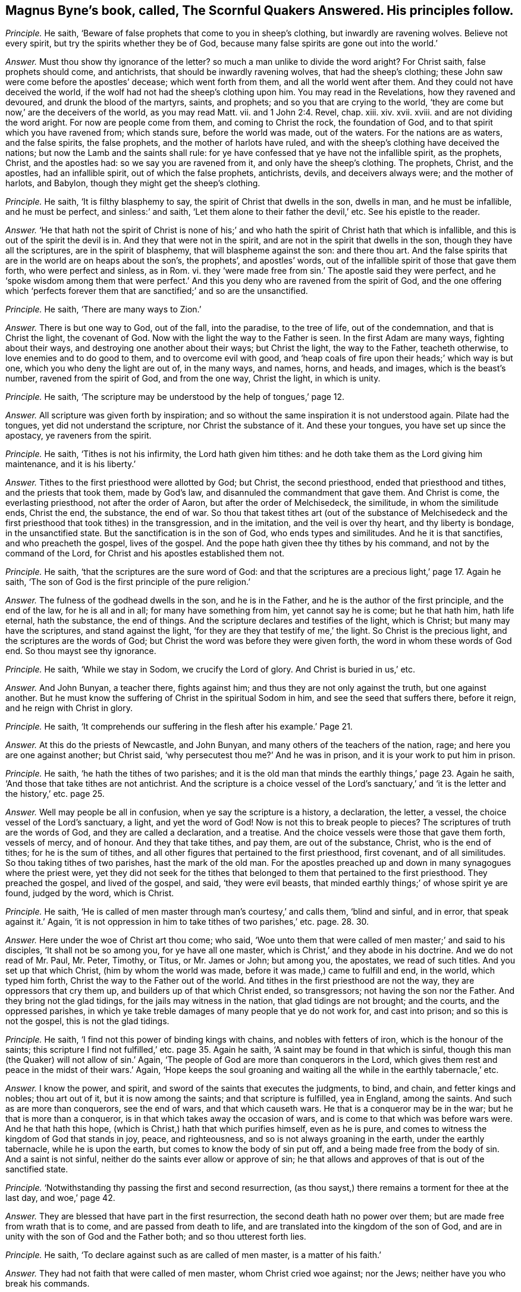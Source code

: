 [.style-blurb, short="The Scornful Quakers Answered"]
== Magnus Byne`'s book, called, [.book-title]#The Scornful Quakers Answered.# His principles follow.

[.discourse-part]
_Principle._ He saith, '`Beware of false prophets that come to you in sheep`'s clothing,
but inwardly are ravening wolves.
Believe not every spirit, but try the spirits whether they be of God,
because many false spirits are gone out into the world.`'

[.discourse-part]
_Answer._ Must thou show thy ignorance of the letter?
so much a man unlike to divide the word aright?
For Christ saith, false prophets should come, and antichrists,
that should be inwardly ravening wolves, that had the sheep`'s clothing;
these John saw were come before the apostles`' decease; which went forth from them,
and all the world went after them.
And they could not have deceived the world,
if the wolf had not had the sheep`'s clothing upon him.
You may read in the Revelations, how they ravened and devoured,
and drunk the blood of the martyrs, saints, and prophets;
and so you that are crying to the world,
'`they are come but now,`' are the deceivers of the world, as you may read Matt.
vii. and 1 John 2:4. Revel, chap.
xiii.
xiv. xvii.
xviii.
and are not dividing the word aright.
For now are people come from them, and coming to Christ the rock, the foundation of God,
and to that spirit which you have ravened from; which stands sure,
before the world was made, out of the waters.
For the nations are as waters, and the false spirits, the false prophets,
and the mother of harlots have ruled,
and with the sheep`'s clothing have deceived the nations;
but now the Lamb and the saints shall rule:
for ye have confessed that ye have not the infallible spirit, as the prophets, Christ,
and the apostles had: so we say you are ravened from it,
and only have the sheep`'s clothing.
The prophets, Christ, and the apostles, had an infallible spirit,
out of which the false prophets, antichrists, devils, and deceivers always were;
and the mother of harlots, and Babylon, though they might get the sheep`'s clothing.

[.discourse-part]
_Principle._ He saith, '`It is filthy blasphemy to say,
the spirit of Christ that dwells in the son, dwells in man, and he must be infallible,
and he must be perfect, and sinless:`' and saith,
'`Let them alone to their father the devil,`' etc.
See his epistle to the reader.

[.discourse-part]
_Answer._ '`He that hath not the spirit of Christ is none of his;`' and
who hath the spirit of Christ hath that which is infallible,
and this is out of the spirit the devil is in.
And they that were not in the spirit, and are not in the spirit that dwells in the son,
though they have all the scriptures, are in the spirit of blasphemy,
that will blaspheme against the son: and there thou art.
And the false spirits that are in the world are on heaps about the son`'s,
the prophets`', and apostles`' words,
out of the infallible spirit of those that gave them forth, who were perfect and sinless,
as in Rom.
vi. they '`were made free from sin.`' The apostle said they were perfect,
and he '`spoke wisdom among them that were perfect.`' And
this you deny who are ravened from the spirit of God,
and the one offering which '`perfects forever them
that are sanctified;`' and so are the unsanctified.

[.discourse-part]
_Principle._ He saith, '`There are many ways to Zion.`'

[.discourse-part]
_Answer._ There is but one way to God, out of the fall, into the paradise, to the tree of life,
out of the condemnation, and that is Christ the light, the covenant of God.
Now with the light the way to the Father is seen.
In the first Adam are many ways, fighting about their ways,
and destroying one another about their ways; but Christ the light, the way to the Father,
teacheth otherwise, to love enemies and to do good to them,
and to overcome evil with good,
and '`heap coals of fire upon their heads;`' which way is but one,
which you who deny the light are out of, in the many ways, and names, horns, and heads,
and images, which is the beast`'s number, ravened from the spirit of God,
and from the one way, Christ the light, in which is unity.

[.discourse-part]
_Principle._ He saith, '`The scripture may be understood by the help of tongues,`' page 12.

[.discourse-part]
_Answer._ All scripture was given forth by inspiration;
and so without the same inspiration it is not understood again.
Pilate had the tongues, yet did not understand the scripture,
nor Christ the substance of it.
And these your tongues, you have set up since the apostacy, ye raveners from the spirit.

[.discourse-part]
_Principle._ He saith, '`Tithes is not his infirmity, the Lord hath given him tithes:
and he doth take them as the Lord giving him maintenance, and it is his liberty.`'

[.discourse-part]
_Answer._ Tithes to the first priesthood were allotted by God; but Christ,
the second priesthood, ended that priesthood and tithes, and the priests that took them,
made by God`'s law, and disannuled the commandment that gave them.
And Christ is come, the everlasting priesthood, not after the order of Aaron,
but after the order of Melchisedeck, the similitude, in whom the similitude ends,
Christ the end, the substance, the end of war.
So thou that takest tithes art (out of the substance of Melchisedeck
and the first priesthood that took tithes) in the transgression,
and in the imitation, and the veil is over thy heart, and thy liberty is bondage,
in the unsanctified state.
But the sanctification is in the son of God, who ends types and similitudes.
And he it is that sanctifies, and who preacheth the gospel, lives of the gospel.
And the pope hath given thee thy tithes by his command,
and not by the command of the Lord, for Christ and his apostles established them not.

[.discourse-part]
_Principle._ He saith, '`that the scriptures are the sure word of God:
and that the scriptures are a precious light,`' page 17. Again he saith,
'`The son of God is the first principle of the pure religion.`'

[.discourse-part]
_Answer._ The fulness of the godhead dwells in the son, and he is in the Father,
and he is the author of the first principle, and the end of the law,
for he is all and in all; for many have something from him, yet cannot say he is come;
but he that hath him, hath life eternal, hath the substance, the end of things.
And the scripture declares and testifies of the light, which is Christ;
but many may have the scriptures, and stand against the light,
'`for they are they that testify of me,`' the light.
So Christ is the precious light, and the scriptures are the words of God;
but Christ the word was before they were given forth,
the word in whom these words of God end.
So thou mayst see thy ignorance.

[.discourse-part]
_Principle._ He saith, '`While we stay in Sodom, we crucify the Lord of glory.
And Christ is buried in us,`' etc.

[.discourse-part]
_Answer._ And John Bunyan, a teacher there, fights against him;
and thus they are not only against the truth, but one against another.
But he must know the suffering of Christ in the spiritual Sodom in him,
and see the seed that suffers there, before it reign, and he reign with Christ in glory.

[.discourse-part]
_Principle._ He saith, '`It comprehends our suffering in the flesh after his example.`' Page 21.

[.discourse-part]
_Answer._ At this do the priests of Newcastle, and John Bunyan,
and many others of the teachers of the nation, rage;
and here you are one against another; but Christ said,
'`why persecutest thou me?`' And he was in prison,
and it is your work to put him in prison.

[.discourse-part]
_Principle._ He saith, '`he hath the tithes of two parishes;
and it is the old man that minds the earthly things,`' page 23. Again he saith,
'`And those that take tithes are not antichrist.
And the scripture is a choice vessel of the Lord`'s sanctuary,`'
and '`it is the letter and the history,`' etc. page 25.

[.discourse-part]
_Answer._ Well may people be all in confusion, when ye say the scripture is a history,
a declaration, the letter, a vessel, the choice vessel of the Lord`'s sanctuary, a light,
and yet the word of God!
Now is not this to break people to pieces?
The scriptures of truth are the words of God, and they are called a declaration,
and a treatise.
And the choice vessels were those that gave them forth, vessels of mercy, and of honour.
And they that take tithes, and pay them, are out of the substance, Christ,
who is the end of tithes; for he is the sum of tithes,
and all other figures that pertained to the first priesthood, first covenant,
and of all similitudes.
So thou taking tithes of two parishes, hast the mark of the old man.
For the apostles preached up and down in many synagogues where the priest were,
yet they did not seek for the tithes that belonged
to them that pertained to the first priesthood.
They preached the gospel, and lived of the gospel, and said, '`they were evil beasts,
that minded earthly things;`' of whose spirit ye are found, judged by the word,
which is Christ.

[.discourse-part]
_Principle._ He saith, '`He is called of men master through man`'s courtesy,`' and calls them,
'`blind and sinful, and in error, that speak against it.`' Again,
'`it is not oppression in him to take tithes of two parishes,`' etc. page. 28. 30.

[.discourse-part]
_Answer._ Here under the woe of Christ art thou come; who said,
'`Woe unto them that were called of men master;`' and said to his disciples,
'`It shall not be so among you, for ye have all one master,
which is Christ,`' and they abode in his doctrine.
And we do not read of Mr. Paul, Mr. Peter, Timothy, or Titus, or Mr. James or John;
but among you, the apostates, we read of such titles.
And you set up that which Christ, (him by whom the world was made,
before it was made,) came to fulfill and end, in the world, which typed him forth,
Christ the way to the Father out of the world.
And tithes in the first priesthood are not the way, they are oppressors that cry them up,
and builders up of that which Christ ended, so transgressors;
not having the son nor the Father.
And they bring not the glad tidings, for the jails may witness in the nation,
that glad tidings are not brought; and the courts, and the oppressed parishes,
in which ye take treble damages of many people that ye do not work for,
and cast into prison; and so this is not the gospel, this is not the glad tidings.

[.discourse-part]
_Principle._ He saith, '`I find not this power of binding kings with chains,
and nobles with fetters of iron, which is the honour of the saints;
this scripture I find not fulfilled,`' etc. page 35. Again he saith,
'`A saint may be found in that which is sinful,
though this man (the Quaker) will not allow of sin.`' Again,
'`The people of God are more than conquerors in the Lord,
which gives them rest and peace in the midst of their wars.`' Again,
'`Hope keeps the soul groaning and waiting all the
while in the earthly tabernacle,`' etc.

[.discourse-part]
_Answer._ I know the power, and spirit, and sword of the saints that executes the judgments,
to bind, and chain, and fetter kings and nobles; thou art out of it,
but it is now among the saints; and that scripture is fulfilled, yea in England,
among the saints.
And such as are more than conquerors, see the end of wars, and that which causeth wars.
He that is a conqueror may be in the war; but he that is more than a conqueror,
is in that which takes away the occasion of wars,
and is come to that which was before wars were.
And he that hath this hope, (which is Christ,) hath that which purifies himself,
even as he is pure, and comes to witness the kingdom of God that stands in joy, peace,
and righteousness, and so is not always groaning in the earth,
under the earthly tabernacle, while he is upon the earth,
but comes to know the body of sin put off, and a being made free from the body of sin.
And a saint is not sinful, neither do the saints ever allow or approve of sin;
he that allows and approves of that is out of the sanctified state.

[.discourse-part]
_Principle._ '`Notwithstanding thy passing the first and second resurrection,
(as thou sayst,) there remains a torment for thee at the last day, and woe,`' page 42.

[.discourse-part]
_Answer._ They are blessed that have part in the first resurrection,
the second death hath no power over them; but are made free from wrath that is to come,
and are passed from death to life, and are translated into the kingdom of the son of God,
and are in unity with the son of God and the Father both;
and so thou utterest forth lies.

[.discourse-part]
_Principle._ He saith, '`To declare against such as are called of men master,
is a matter of his faith.`'

[.discourse-part]
_Answer._ They had not faith that were called of men master, whom Christ cried woe against;
nor the Jews; neither have you who break his commands.

[.discourse-part]
_Principle._ He saith, '`The spirit that declares in the letter, keeps me from vanity,
frees me from the law of sin and condemnation.`'

[.discourse-part]
_Answer._ The spirit that was in the saints that gave forth the letter,
freed them from the law of sin and condemnation, and kept them from vanity.
The spirit is not in the letter, for many may have that, and not the spirit:
and all are in sin and vanity, and are not freed from the law of condemnation,
but who are in the spirit.

[.discourse-part]
_Principle._ He saith, '`They are to feed the people, who are ordained over a particular place,
over which the holy ghost hath made them overseers;
and they are covetous wretches and worldings that keep back their tithes.
And no more wages he receives than what the gospel allows.
And he is a thief that keeps back the hire from the labourer,
and the Lord gives man tithes as a portion in the earth,`' etc.
See pages 57, 58, 59, 60.

[.discourse-part]
_Answer._ The holy ghost made the apostles and elders overseers of the church.
But you have been made overseers by men, by the pope, by your schools and colleges.
So thus you deceive the people, by telling them the holy ghost made you overseers.
For ye say ye have not the same infallible spirit as the prophets, Christ,
and the apostles had, as witness Samuel Eaton in his book, and divers others.
Tithes were allotted by God to the priests and Levites,
and people in the first covenant and priesthood,
and they were robbers that kept them back; but Christ is come, the everlasting covenant,
who ends the first covenant, tithes, and priesthood, and blots out the ordinances.
Therefore they that are covetous, will take them by violence from the people.
But they that are come to the gospel allowance, '`freely ye have received,
freely give,`' what they set before them, of that they are to eat, preach the gospel,
and live of the gospel.
These triumph and trample upon the first priesthood, types, figures, and shadows;
see that the priesthood is changed, the ordinances blotted out,
the commandment disannuled that gave them;
witness the one offering for the sin of the whole world, and are of the royal priesthood.
Such as these cannot pay tithes; covetous persons and worldlings may take them,
that are apostatized from the apostles, by whom the true seed is oppressed;
who went forth from the apostles by a usurped authority,
under whom you are sheltered for your tithes, which were set up by the pope`'s authority.
But now you are seen and judged by them who are come to the apostles that you went from.

[.discourse-part]
_Principle._ He saith,
'`The Lord hath given tithes for the maintenance
of the ministry of this nation.`' Again he saith,
This light within is turned into utter darkness,`' pages. 62. 65.

[.discourse-part]
_Answer._ It has been the Pope and the apostates from the apostles that have given tithes;
from the spirit that the apostles were in they are ravened that take them,
for the apostles took none.
Their fruits in the nation declare it; if they will not give the priests tithes,
how they cast them into prisons, and dungeons, until death!
Christ`'s maintenance the apostles witnessed; freely they had received,
and they gave again freely;
and he that '`preached the gospel lived of the gospel,`' and coveted no man`'s silver,
goods, nor apparel.
But do not ye covet men`'s silver and goods, when ye take treble damages of them,
and cast them into prison?
Is not this the work of the ministry of the nation?
Is not the overflowing scourge of the Almighty gone over you?
and the rod and the lash come upon you all?

Again, the light within hath led to the light of life, and leads to the light of life,
out of utter darkness,
in which those and thy generation are seen that stand against the light.
So all you apostates are whelmed under in the apostacy since the days of the apostles,
who are out of the allowance of Christ, his wages and maintenance, the giving freely,
which shows they have not received of God, but buy and sell,
yea and after great rates too;
and so are the merchants that John speaks of in the Revelations:
and this cumbers the creation, yea, nations; ye bring not the glad tidings to them,
but burden them: ye are seen and felt.

[.discourse-part]
_Principle._ He saith, '`away with your bodily, fleshly,
literal trembling and quivering.`' See page 70.

[.discourse-part]
_Answer._ Habakkuk`'s lips quivered, David`'s flesh trembled, Daniel trembled, Paul trembled,
David`'s bones quaked; and that man the Lord regards who trembles at his word,
though cast out by thee and thy generation in this age, as in the days of Isaiah.
So thou and thy generation, who say '`away with trembling of the flesh and body,`' say,
away with the power of God that throws down that which defiles the flesh.
Before sin is condemned in the flesh, and the powers of darkness wrought out of it,
you must know trembling; thou and all thy generation,
before the devil be dispossessed of your earthly tabernacles, you must know trembling;
and thou and thy generation have showed your ignorance of the mighty power of God,
the '`salvation that is wrought out with fear and trembling.`' And of that power
that in all ages threw down the nature that captivated the seed of God,
and defiled the flesh, and darkened the understanding, the sense, and reason,
and warred against the soul,
ye have showed your ignorance of that power whereby the body, soul,
and spirit come to be sanctified.
And before this be so, ye must know a bodily trembling and shaking; but he cries,
'`away with it`' before ever he came to it, lest he should be tormented before his time;
who is one of them who ever were against the holy men of God.
But the power of the Lord God has overtaken thee, and with that are ye comprehended,
and ye are in the press, and your cluster is full, and the sickle is gone out.

[.discourse-part]
_Principle._ He saith, '`The priesthood is changed,
but not the tithes abolished by the coming of any substance;
and he that keeps back the tithes of God, hath preferred his mammon before his God,
and is guilty of the sin of Ananias:
and denying to pay tithes is weakening the bands of the ministers:
and God in wisdom hath provided by an outward law, in the absence of the inward,
for the maintenance of the ministry by tithes or other maintenance,
and so they own a tribute unto God; and so they must pay tribute,
and custom to whom custom is due.`' Again he saith, '`custom, tribute, tithes,
etc. love will teach these things are due, therefore covet not another`'s portion.`'

[.discourse-part]
_Answer._ When the apostle had spoken of tithes, before the law,
to Melchisedeck like unto the son of God;
and spoken of tithes to the priesthood made by a law that had a command to take them;
he said the priesthood was changed, the law was changed,
the command was disannuled that gave tithes, the son of God was come,
the end of the similitude and likeness before the law.
'`Now,`' saith he,
'`of the things (tithes were things before the law and in the law) which we have spoken,
this is the sum: Christ a minister of the sanctuary,
and of the true tabernacle which God hath pitched
and not man.`' So there is the sum of the things,
and the substance; and the plenteous redemption, that leads men out of the earth,
that brings them to lay down all at the feet of the apostles,
which is beyond tenths which were due to the service of the Lord.
Here the earth comes to be known to be the Lord`'s, is given up,
and man redeemed out of it.
Of this glorious gospel are ye all ignorant.
And so tithes are not to be compared with Ananias, and not to be viewed as a tribute,
but as a custom which has got up since the days of the apostles, in the apostacy,
the nations having drunk the whore`'s cup, and kings and queens,
that had gone out of the power of Christ which the apostles were in,
into the beast`'s power, have made schools to make their ministers,
and have made laws to set up tenths.
So this custom of the sin hath taken away the sense of it,
that people have been so hardened that they have torn people, spoiled their goods,
and cast them into prison, and taken treble damages, and kept them in prison,
and haled them before courts and sessions, assizes, and benches.
Which is not like the ministers of Christ;
for the law is changed of God that gave tenths,
and since that was changed the law is in the heart, and a new covenant.
And since the apostacy men have got the sheep`'s clothing, ravened from the spirit,
wolves, whose fruits declare it; who have deceived nations, and the world,
and have got up a law from man, and a command from man, the pope being the author.
The law and command of God are changed that gave tithes,
and they have got up the law and command of man to take them,
and the law of God and his command are denied, as spoken by the apostle, Heb.
vii. But all that are in the wisdom of God see over these things, and feel over them,
and judge you all, and execute judgment,
and are in the power and authority to execute judgment, and convince all,
and are in the honour of saints.
So your ministry, if tithes fall, is weakened;
but the ministry of Christ came in when tithes fell,
and that ministry fell that held up tithes,
and that priesthood during which the priests`' lips were to preserve the people`'s knowledge.
So by the fall of that ministry that took tithes, the ministry of Christ came in.
The rise of this ministry is since the days of the apostles in the apostacy,
that is made by kings, bishops, popes, schools, and colleges.
Tithes falling, the hands of this ministry that takes tithes, thou sayst, is weakened;
it is not, therefore, the power of God that strengthens the hand, but the earthly.

Now I say, in the fall of the maintenance, which weakens this ministry,
ye have showed what ye are covered withal,
and in the fall of this is the rise of the Lamb and his ministry,
the preaching of the everlasting gospel;
and the everlasting gospel shall be preached to them that dwell on the earth,
which is the power of God: and though the devil, and the beast, and the false prophets,
and the kings of the earth do make war against the saints and the Lamb,
yet the saints and the Lamb shall get the victory.

[.discourse-part]
_Principle._ He saith, '`Christ without the church doth not comprehend all the elect;
and we are not elected, though we receive Christ,
because we are elected in him,`' etc. page 80.

[.discourse-part]
_Answer._ Thou art meddling with things too weighty for thee,
Christ is the elect whom God upholds, and the election obtains it,
(the victory,) and Christ knows his, and said he had other sheep,
and he knew all the elect.
And he is the wisdom of the Father, the light, the life, and the power of God,
the offering, the sacrifice for the whole world, the redemption of mankind.
And who receive him, and are in him, are the elect, and out of their own works,
and have possessed him, and his image and glory; are come to the throne of grace;
he is in all and over all, the salvation to the ends of the earth,
and they who are elected receive Christ, and are in him.

[.discourse-part]
_Principle._ He saith, '`Thy denial of sin, and Satan, and antichrist,
to be where they are in power and part, is the old trick of the evil one,`' etc. page 83.

[.discourse-part]
_Answer._ They who are come into the Lamb`'s power, are come out of the power of the beast, sin,
and Satan; into the city, the paradise of God, where no unclean thing enters,
but the tree of life is the food; and they are atop of sin, Satan, and antichrist,
and all thy tricks; and witness against all sin.

[.discourse-part]
_Principle._ He saith, '`When the dissolution comes,
he bids farewell to all the saints of God,`' page 94. Again, '`If we say we have no sin,
we deceive ourselves, and the truth is not in us: if we say we have not sinned,
we make him a liar,`' page 89.

[.discourse-part]
_Answer._ The saints are in Christ and God; and at the dissolving of the earthly, or sin,
they do not bid all the saints farewell; for then they come into unity with them,
with the elect.
And John shows there was a time to see they had sinned, and a time to see they had sin,
and a time to confess it and forsake it,
and a time to witness the blood of Jesus Christ to cleanse from all sin,
a time to witness the birth of God born, which doth not commit sin,
and the seed of God remaining in them, that the wicked one could not touch them.

[.discourse-part]
_Principle._ He saith, '`The saints are neither in the fulness of the godhead, nor part:
away with this blasphemy that saith this,`' etc. page 92.

[.discourse-part]
_Answer._ The work of the ministry was to bring people to the knowledge of the son of God,
to a perfect man, to the unity of the faith,
to the measure and stature of the fulness of Christ, and Christ will dwell in the saints,
and God will dwell in them.
And thou sayst they have no part of the fulness of the godhead; but John saith,
'`Of his fulness have we all received;`' in whom dwells the godhead bodily.
And ye are all in the blasphemy that are out of this part of the fulness.

[.discourse-part]
_Principle._ He saith, '`The Quakers know a man whether he be a saint or a devil,
as soon as they see him, or hear him speak, or act,
and they are beyond all our forefathers.
And the apostle saith, "`What man knoweth the things of a man,
saving the spirit of a man that is in him,`" so ye are not as Christ in
this respect.`' And thou sayst '`thou art as Christ in this present world:
and no man can be without sin in this house of clay.`' And sayst,
'`I was shapen in iniquity, and in sin my mother conceived me;
and my flesh is sin`'s freehold,`' etc. pages 94,95.

[.discourse-part]
_Answer._ Here thou hast showed that the Quakers have a spirit given to them beyond
all the forefathers (which we do witness) since the days of the apostles,
in the apostacy.
And they that are in the power and the life of truth, can discern who are saints,
who are devils, and who are apostates, without ever speaking a word.
And the natural man knows not the things that are in another man;
but with the spirit within him may know what is in himself:
but the spiritual man searcheth all things, yea the deep things of God.
Here thou hast made no distinction betwixt the spiritual and natural.
And as Christ '`is, so are we in this present world;`' and where Christ is manifest,
he destroys sin in the flesh; here they come to be as he is,
they come to be above clay and mortal, and fading, and so the flesh,
which thou calls sin`'s freehold, comes to be put off, and the body of it,
and they come to be made free from the law by the body of Christ.
And the creature comes into the liberty of the sons of God.
And this the saints witnessed while they were on earth.
And as thou wast born in iniquity, thou showest thou wast born in the unregeneration;
there were some sanctified from the womb, there are some children clean,
who are believers.
He that can receive it, let him.
So thou art an ignorant man, not able to divide the word aright,
nor canst minister unto the people, not knowing the condition they are in,
unless they tell thee, and so art apostatized from the apostles,
and not one of the ministers of the spirit, that minister to the spirit;
for could not the apostles preach and speak to the Jews and Gentiles,
unless they came and told them what condition they were in?
or did all the Jews and Gentiles come and tell the apostles
what condition they were in before they preached to them?

[.discourse-part]
_Principle._ He saith, '`The light in man is imperfect, a weak, faint light,`' page 97. Again,
'`The light in the Gentiles is called a natural light,`' page 88.

[.discourse-part]
_Answer._ The light that every man hath that cometh into the world, is not an imperfect light,
a weak, nor faint light, nor a natural light; but they who are weak, go from it,
and faint, and hate it, and despise it, as Esau, and run into the earth.
But those who believe it, have the light of life; and who receive it,
become the sons of God.
And the light in the Gentiles, which brought them to do the law, was spiritual,
not natural; whom the apostle sets up to be the circumcision, and the Jew inward;
and throws out the Jew outward, and circumcision both.
And this brings to have '`praise of God,`' which the Jews had not in the outward,
and makes the Jew no Jew, and their circumcision no circumcision, and judges them,
and all professors upon the earth that are from that that doth the law in their heart,
and the Jew inward.
And you are from that, who stand against the light of Christ that doth enlighten, etc.

[.discourse-part]
_Principle._ He saith, '`if any hypocrite reign, his power is of God:
and saints are to yield to the power, and it must be honoured,
and have obedience from the saints,`' page 101. '`And
so they that call them corrupt magistrates,
are the filthy dreamers that Jude speaks of,`' page 102.

[.discourse-part]
_Answer._ Such as are turned into corruption, and are hypocrites,
are gone from the higher power, which the soul should be subject to,
and it is gone over them;
and so for the Lord`'s sake the saints cannot be subject to that power,
but to the power that brings down the hypocrisy, and the corruptions in magistrates;
and as they come to be clothed with the power of God,
they are able to put a difference betwixt the precious and the vile;
and that the saints own; those are a praise to them that do well.
The Jews of old time, that feared God, that lived in the law of God,
could not obey the heathen magistrates, how to their gods, nor to their commands,
nor their power or authority.
Nor could the apostles how to the authority of the Jews,
to their ordinances which Christ came to put an end to, nor the power that held them up,
nor that among the Gentiles, held up by the magistrates.
For Christ was come to reign, who had all power in heaven and earth given to him.
And since the days of the apostles the saints cannot bow to that which the pope,
and kings, and queens set up in the apostacy,
though they call it a supreme power that commands the things.
But who are in the power of God, it destroys that which defiles the flesh,
and the evil speaker, and that is the dignity which the saints own and live in,
and speak not evil of, but they who do so transgress the spirit of God, and go from it,
and are such as Jude speaks of.
Therefore have the martyrs, saints, and prophets suffered,
since the days of the apostles, by the beast, the false prophets, and the great whore,
which have been in the power of the devil that went, out of truth:
and that the saints were not subject to.
But now Christ is come to reign, and the Lamb and the saints shall have the victory;
and the higher power is owned, that is higher than all the transgressors upon earth,
that reaches to the soul,
and the transgressed principle of God in every man upon the earth;
for the beast`'s power hath set up your tithes, temples, and colleges,
and compelled men to worship it, which the saints could not do,
and therefore have suffered by it, who have worshipped God in the spirit and truth,
that the devil is out of; and such were in the higher power.

[.discourse-part]
_Principle._ He saith, '`There is a kind of infiniteness in the soul;
and it cannot be infiniteness in itself,`' page 103.

[.discourse-part]
_Answer._ Is not the soul without beginning, coming from God, returning into God again,
who hath it in his hand, which hand goes against him that does evil,
which throws down that which wars against it?
And Christ the power of God, the bishop of the soul, which brings it up into God,
and which came out from him, hath this a beginning or ending?
And is not this infinite in itself, and more than all the world?

[.discourse-part]
_Principle._ He saith, '`The soul is a creature; and yet it is a noble power, and an essence,
and is the appetite, fancy,`' etc.
Again he saith, '`he knows that the soul is a spiritual thing,
and cannot be divided into parts and powers,
as being one single entire essence,`' page 107.

[.discourse-part]
_Answer._ The soul is in the death in transgression,
so man`'s spirit is not sanctified while the soul is in death.
And fancy, appetite, anger, pleasure,
etc. which thou sayst '`are taken for the soul usually,
and called the soul,`' are they that war against it: thus thou divides the soul,
which is one, into parts, and art ignorant of it,
and yet thou hast said it cannot be divided!
So thou art in confusion in Babylon.
The soul being living, and the spirit sanctified,
that diligent hearkening is come to where the counsel of God is stood in,
his voice heard, his hand felt, that the soul comes up into, that comes from God;
that is living and immortal, and gives a creature its feeling,
and sensibleness to divine things:
and so the covenant of God comes to be received wherein
the soul lives to the bishop of it,
which is immortal, and then that birth of the new creature is known,
whereby the spirit of man is sanctified,
and the God of the spirits of all flesh is known.
Now where the power and life guides up to God the Father of life,
that works down and directs the mind up to God, the immortal to the immortal,
whereby light springs, Christ is known, and the soul praiseth God the saviour, who,
in its low estate, hath regarded and reached down to it.
Now where the light is hated, and that of God within transgressed,
(that doth pertain to the righteous law of God,
and answers it,) the spirit of man is not sanctified;
and man`'s understanding being darkened, the higher power is denied,
the soul comes into death, transgressing of the law is known,
the witness is buried which should guide the mind,
whereby the soul should live in the diligent hearkening.
Hereby man comes to be defiled, and his spirit, and body, and mind,
whereby he glorifies not God in his body, and soul, and spirit,
and glorifies not the God of the spirits of all flesh.
Hereby he comes to be an alien and a stranger to the life of God,
and his ways and covenant.
And thou sayst '`The soul is a spiritual thing, and yet a creature, an appetite,
and fancy.`' Every man that cometh into the world, though they be in the first Adam,
have a light from Christ the second Adam, the bishop of their souls.
So every one being turned to the light which Christ
the second Adam hath enlightened them withal,
they shall see the bishop of their souls, Christ the power of God, which is immortal,
and brings the immortal soul into the immortal God.
Christ is their sanctification, who sanctifies their spirits, and bodies,
and brings the soul up into God, from whom it came, whereby they come to be one soul.
For in the lusts of the world, and the affections of it, is the war against it,
and there are the powers of wickedness.
The soul must be in the higher power, higher than the flesh, which stains the man,
spirit and body, and the powers of wickedness.
So the light being turned to, man receiveth the spirit of God, which sanctifies him,
the spirit of sanctification in Christ Jesus the sanctification and redemption.
So every man that cometh into the world has a light from Christ Jesus,
the way out of the fall, the second Adam,
and receiving the light he receives his redemption and sanctification,
whereby his spirit, body, and soul are sanctified.

[.discourse-part]
_Principle._ He saith,
'`The binding of Satan shall not be by a personal reign of Christ in a body.`' He saith,
'`The Quaker denies the light written in Scripture:`' and saith,
'`When ye pretend most love to Christ within, and light within,
ye deny the Lord that bought you; and the high talk of a light within,
goes out forever into utter darkness.`'

[.discourse-part]
_Answer._ Who own the '`light within,`' and '`Christ within,`' and are come into it,
own the Lord that bought them, Christ, and no other;
and they that receive not this within, are reprobates, without him,
yet talk of him as the devils, false prophets, and deceivers.
And they that go from the light within, go into utter darkness, and stumble,
and do not know whither they go, and want the garments, the Lamb`'s clothing.
And so, '`he that believes in the light within,
hath the witness in himself,`' abides not in the darkness, nor in the condemnation,
but hath the light of life.
And the light within that '`shines in the heart,
gives the light of the knowledge of the glory of God in
the face of Christ Jesus.`' And who know Satan bound,
and the false prophet, antichrist, beast,
and mother of harlots taken and cast into the fire, know Christ to reign,
and know his bodily presence; they know his flesh, and are of his flesh and of his bone,
and his spirit, and mind, and power, who hath all power in heaven and earth given to him;
they are over the devil, over the antichrists, false prophets, beast,
and mother of harlots, reign above their power, triumph, and tread upon their power;
and this is known by the light within.
And now doth Christ reign in his saints, and the paradise of God is known, and Eden,
where all things are sanctified, and blessed, and good; where there is no curse,
but blessing.
And he that went out of this, earthly Adam, transgressed and disobeyed,
which brought the death upon all his posterity.
But who are come in through the obedience of another, the second Adam, Christ Jesus,
who became the curse, and took away the curse, who is the sanctification,
and brings the blessing and redemption,
(by and through whom are many entered into the paradise
of God,) have the right to the tree of life.
And they are not come into this who are yet in the disobedience.
The unbeliever, liar, reviler, whoremonger, and adulterer, hate the light,
in the disobedience, and cannot touch the tree of life,
for the sword turns every way upon them.

[.small-break]
'''

And as for all thy hard expressions and revilings in thy hook,
they come from the disobedience, over which the sword is that keeps it in awe,
over whom goes the higher power,
and that cannot touch nor taste of the tree of life in the paradise of God,
in the Ancient of days.
Thou shalt feel my words to be truth.
